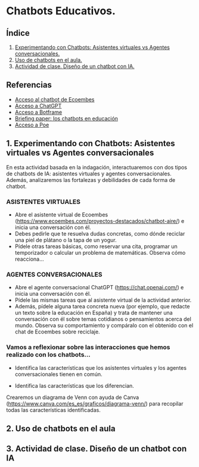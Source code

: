 [[./imagenes/seminario51.PNG]]

* Chatbots Educativos.
[[./imagenes/chatbots_edu.png]]

** Índice
    1. [[https://github.com/pbendom3/seminario-IA/blob/main/sesion-5.org#1-chatbots-asistentes-virtuales-vs-agentes-conversacionales][Experimentando con Chatbots: Asistentes virtuales vs Agentes conversacionales.]]
    2. [[https://github.com/pbendom3/seminario-IA/blob/main/sesion-5.org#3-uso-de-chatbots-en-el-aula][Uso de chatbots en el aula.]]
    3. [[https://github.com/pbendom3/seminario-IA/blob/main/sesion-5.org#4-proyecto-dise%C3%B1o-de-un-chatbot-con-ia-al-servicio-de-la-sociedad][Actividad de clase. Diseño de un chatbot con IA.]] 
   
** Referencias
- [[https://www.ecoembes.com/proyectos-destacados/chatbot-aire/][Acceso al chatbot de Ecoembes]]
- [[https://chat.openai.com/][Acceso a ChatGPT]] 
- [[https://botframe.com/editor/new][Acceso a Botframe]]
- [[https://openaccess.uoc.edu/bitstream/10609/85786/6/BRIEFING-PAPER-ES.pdf][Briefing paper: los chatbots en educación]]
- [[https://poe.com/][Acceso a Poe]] 

** 1. Experimentando con Chatbots: Asistentes virtuales vs Agentes conversacionales
En esta actividad basada en la indagación, interactuaremos con dos tipos de chatbots de IA: asistentes virtuales y agentes conversacionales. Además, analizaremos las fortalezas y debilidades de cada forma de chatbot.

*** ASISTENTES VIRTUALES

- Abre el asistente virtual de Ecoembes (https://www.ecoembes.com/proyectos-destacados/chatbot-aire/) e inicia una conversación con él. 
- Debes pedirle que te resuelva dudas concretas, como dónde reciclar una piel de plátano o la tapa de un yogur. 
- Pídele otras tareas básicas, como reservar una cita, programar un temporizador o calcular un problema de matemáticas. Observa cómo reacciona...

*** AGENTES CONVERSACIONALES

- Abre el agente conversacional ChatGPT (https://chat.openai.com/) e inicia una conversación con él. 
- Pídele las mismas tareas que al asistente virtual de la actividad anterior. 
- Además, pídele alguna tarea concreta nueva (por ejemplo, que redacte un texto sobre la educación en España) y trata de mantener una conversación con él sobre temas cotidianos o pensamientos acerca del mundo. Observa su comportamiento y compáralo con el obtenido con el chat de Ecoembes sobre reciclaje.

*** Vamos a reflexionar sobre las interacciones que hemos realizado con los chatbots...

- Identifica las características que los asistentes virtuales y los agentes conversacionales tienen en común.

- Identifica las características que los diferencian. 

Crearemos un diagrama de Venn con ayuda de Canva (https://www.canva.com/es_es/graficos/diagrama-venn/) para recopilar todas las características identificadas.


** 2. Uso de chatbots en el aula


** 3. Actividad de clase. Diseño de un chatbot con IA





